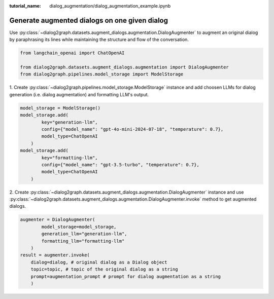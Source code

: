 :tutorial_name: dialog_augmentation/dialog_augmentation_example.ipynb

Generate augmented dialogs on one given dialog
==================================================

Use :py:class:`~dialog2graph.datasets.augment_dialogs.augmentation.DialogAugmenter` to augment an original dialog by paraphrasing 
its lines while maintaining the structure and flow of the conversation.

.. code-block:: python

    from langchain_openai import ChatOpenAI

    from dialog2graph.datasets.augment_dialogs.augmentation import DialogAugmenter
    from dialog2graph.pipelines.model_storage import ModelStorage


1. Create :py:class:`~dialog2graph.pipelines.model_storage.ModelStorage` instance and add choosen LLMs for dialog generation (i.e. dialog augmentation) 
and formatting LLM's output.
 
.. code-block:: python

    model_storage = ModelStorage()
    model_storage.add(
            key="generation-llm",
            config={"model_name": "gpt-4o-mini-2024-07-18", "temperature": 0.7},
            model_type=ChatOpenAI
        )
    model_storage.add(
            key="formatting-llm",
            config={"model_name": "gpt-3.5-turbo", "temperature": 0.7},
            model_type=ChatOpenAI
        )

2. Create :py:class:`~dialog2graph.datasets.augment_dialogs.augmentation.DialogAugmenter` instance and use 
:py:class:`~dialog2graph.datasets.augment_dialogs.augmentation.DialogAugmenter.invoke` method to get augmented dialogs.

.. code-block:: python

    augmenter = DialogAugmenter(
            model_storage=model_storage,
            generation_llm="generation-llm",
            formatting_llm="formatting-llm"
        )
    result = augmenter.invoke(
        dialog=dialog, # original dialog as a Dialog object
        topic=topic, # topic of the original dialog as a string
        prompt=augmentation_prompt # prompt for dialog augmentation as a string
        )